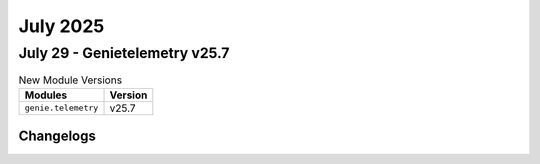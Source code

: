 July 2025
==========

July 29 - Genietelemetry v25.7 
------------------------



.. csv-table:: New Module Versions
    :header: "Modules", "Version"

    ``genie.telemetry``, v25.7 




Changelogs
^^^^^^^^^^

